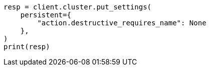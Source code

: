 // This file is autogenerated, DO NOT EDIT
// snapshot-restore/restore-snapshot.asciidoc:524

[source, python]
----
resp = client.cluster.put_settings(
    persistent={
        "action.destructive_requires_name": None
    },
)
print(resp)
----
